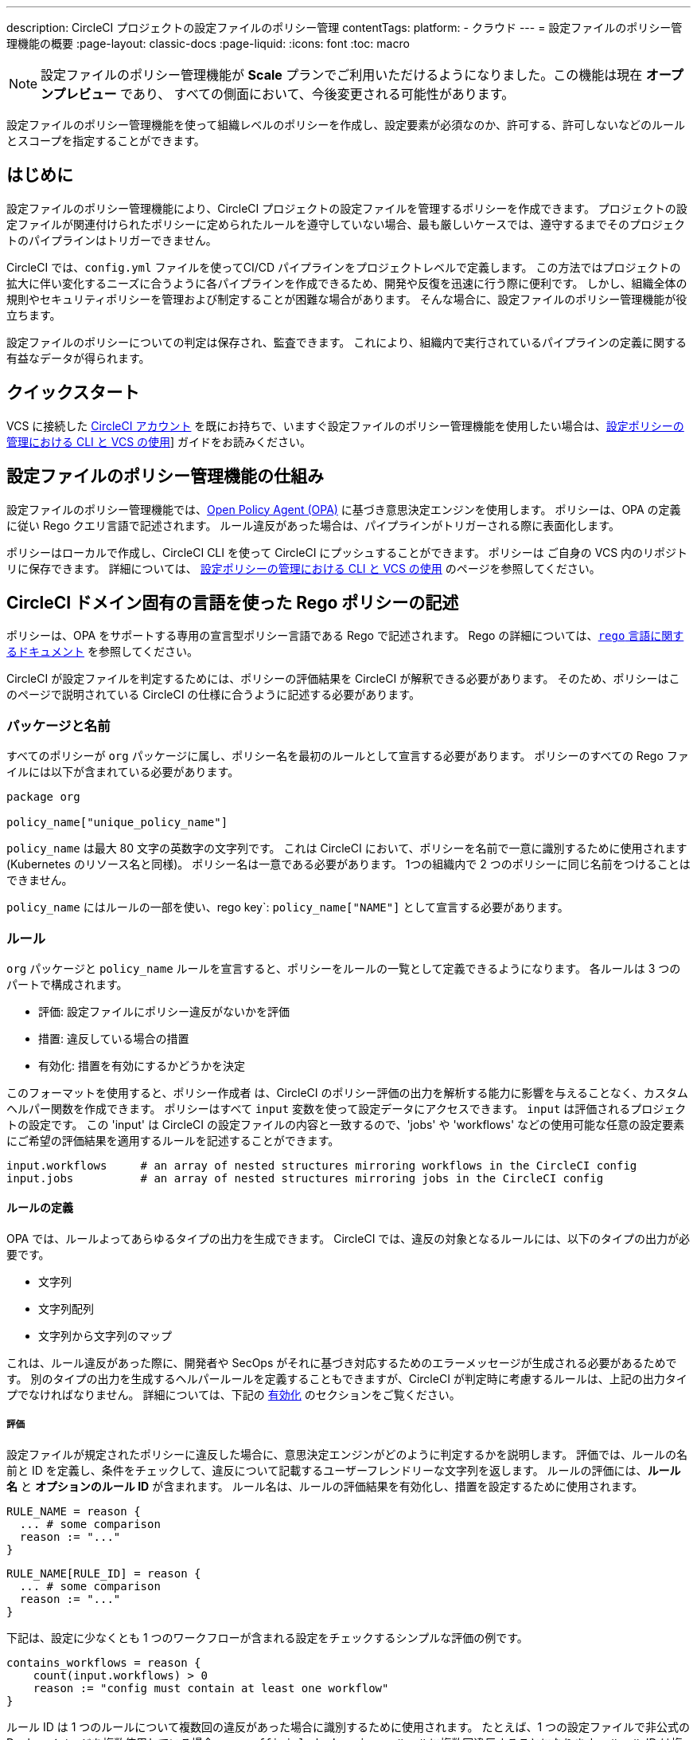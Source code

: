 ---

description: CircleCI プロジェクトの設定ファイルのポリシー管理
contentTags:
  platform:
  - クラウド
---
= 設定ファイルのポリシー管理機能の概要
:page-layout: classic-docs
:page-liquid:
:icons: font
:toc: macro

:toc-title:

NOTE: 設定ファイルのポリシー管理機能が **Scale** プランでご利用いただけるようになりました。この機能は現在 **オープンプレビュー** であり、 すべての側面において、今後変更される可能性があります。

設定ファイルのポリシー管理機能を使って組織レベルのポリシーを作成し、設定要素が必須なのか、許可する、許可しないなどのルールとスコープを指定することができます。

[#introduction]
== はじめに

設定ファイルのポリシー管理機能により、CircleCI プロジェクトの設定ファイルを管理するポリシーを作成できます。 プロジェクトの設定ファイルが関連付けられたポリシーに定められたルールを遵守していない場合、最も厳しいケースでは、遵守するまでそのプロジェクトのパイプラインはトリガーできません。

CircleCI では、`config.yml` ファイルを使ってCI/CD パイプラインをプロジェクトレベルで定義します。 この方法ではプロジェクトの拡大に伴い変化するニーズに合うように各パイプラインを作成できるため、開発や反復を迅速に行う際に便利です。 しかし、組織全体の規則やセキュリティポリシーを管理および制定することが困難な場合があります。 そんな場合に、設定ファイルのポリシー管理機能が役立ちます。

設定ファイルのポリシーについての判定は保存され、監査できます。 これにより、組織内で実行されているパイプラインの定義に関する有益なデータが得られます。

[#quickstart]
== クイックスタート

VCS に接続した link:/docs/first-steps[CircleCI アカウント] を既にお持ちで、いますぐ設定ファイルのポリシー管理機能を使用したい場合は、link:/docs/use-the-cli-and-vcs-for-config-policy-management/#create-and-upload-a-policy[設定ポリシーの管理における CLI と VCS の使用]] ガイドをお読みください。

[#how-config-policy-management-works]
== 設定ファイルのポリシー管理機能の仕組み

設定ファイルのポリシー管理機能では、link:https://www.openpolicyagent.org/[Open Policy Agent (OPA)] に基づき意思決定エンジンを使用します。 ポリシーは、OPA の定義に従い Rego クエリ言語で記述されます。 ルール違反があった場合は、パイプラインがトリガーされる際に表面化します。

ポリシーはローカルで作成し、CircleCI CLI を使って CircleCI にプッシュすることができます。 ポリシーは ご自身の VCS 内のリポジトリに保存できます。 詳細については、 link:/docs/use-the-cli-and-vcs-for-config-policy-management[設定ポリシーの管理における CLI と VCS の使用] のページを参照してください。 

[#writing-rego-policies-using-circleci-domain-specific-language]
== CircleCI ドメイン固有の言語を使った Rego ポリシーの記述

ポリシーは、OPA をサポートする専用の宣言型ポリシー言語である Rego で記述されます。 Rego の詳細については、link:https://www.openpolicyagent.org/docs/latest/policy-language/[`rego` 言語に関するドキュメント] を参照してください。

CircleCI が設定ファイルを判定するためには、ポリシーの評価結果を CircleCI が解釈できる必要があります。 そのため、ポリシーはこのページで説明されている CircleCI の仕様に合うように記述する必要があります。

[#package-and-name]
=== パッケージと名前

すべてのポリシーが  `org` パッケージに属し、ポリシー名を最初のルールとして宣言する必要があります。 ポリシーのすべての Rego ファイルには以下が含まれている必要があります。

[source,rego]
----
package org

policy_name["unique_policy_name"]
----

`policy_name` は最大 80 文字の英数字の文字列です。 これは CircleCI において、ポリシーを名前で一意に識別するために使用されます (Kubernetes のリソース名と同様)。
ポリシー名は一意である必要があります。 1つの組織内で 2 つのポリシーに同じ名前をつけることはできません。

`policy_name` にはルールの一部を使い、rego key`: `policy_name["NAME"]` として宣言する必要があります。

[#rules]
=== ルール

`org` パッケージと `policy_name` ルールを宣言すると、ポリシーをルールの一覧として定義できるようになります。 各ルールは 3 つのパートで構成されます。

* 評価: 設定ファイルにポリシー違反がないかを評価
* 措置: 違反している場合の措置
* 有効化: 措置を有効にするかどうかを決定

このフォーマットを使用すると、ポリシー作成者 は、CircleCI のポリシー評価の出力を解析する能力に影響を与えることなく、カスタムヘルパー関数を作成できます。 ポリシーはすべて `input` 変数を使って設定データにアクセスできます。 `input` は評価されるプロジェクトの設定です。 この 'input' は CircleCI の設定ファイルの内容と一致するので、'jobs' や 'workflows' などの使用可能な任意の設定要素にご希望の評価結果を適用するルールを記述することができます。

[source,rego]
----
input.workflows     # an array of nested structures mirroring workflows in the CircleCI config
input.jobs          # an array of nested structures mirroring jobs in the CircleCI config
----

[#define-a-rule]
==== ルールの定義

OPA では、ルールよってあらゆるタイプの出力を生成できます。 CircleCI では、違反の対象となるルールには、以下のタイプの出力が必要です。

* 文字列
* 文字列配列
* 文字列から文字列のマップ

これは、ルール違反があった際に、開発者や SecOps がそれに基づき対応するためのエラーメッセージが生成される必要があるためです。
別のタイプの出力を生成するヘルパールールを定義することもできますが、CircleCI が判定時に考慮するルールは、上記の出力タイプでなければなりません。 詳細については、下記の <<#enablement>> のセクションをご覧ください。

[#evaluation]
===== 評価

設定ファイルが規定されたポリシーに違反した場合に、意思決定エンジンがどのように判定するかを説明します。 評価では、ルールの名前と ID を定義し、条件をチェックして、違反について記載するユーザーフレンドリーな文字列を返します。 ルールの評価には、**ルール名** と **オプションのルール ID** が含まれます。 ルール名は、ルールの評価結果を有効化し、措置を設定するために使用されます。

[source,rego]
----
RULE_NAME = reason {
  ... # some comparison
  reason := "..."
}
----

[source,rego]
----
RULE_NAME[RULE_ID] = reason {
  ... # some comparison
  reason := "..."
}
----

下記は、設定に少なくとも 1 つのワークフローが含まれる設定をチェックするシンプルな評価の例です。

[source,rego]
----
contains_workflows = reason {
    count(input.workflows) > 0
    reason := "config must contain at least one workflow"
}
----

ルール ID は 1 つのルールについて複数回の違反があった場合に識別するために使用されます。 たとえば、1 つの設定ファイルで非公式の Docker イメージを複数使用している場合、`use_official_docker_image` ルールに複数回違反することになります。 ルール ID は複数回の違反が予測される場合のみ使用してください。 場合によっては、ルールを遵守しているかどうかだけを知りたい場合もあります。 その場合、ルール ID は不要です。

[source,rego]
----
use_official_docker_image[image] = reason {
  some image in docker_images   # docker_images are parsed below
  not startswith(image, "circleci")
  not startswith(image, "cimg")
  reason := sprintf("%s is not an approved Docker image", [image])
}

# helper to parse docker images from the config
docker_images := {image | walk(input, [path, value])  # walk the entire config tree
                          path[_] == "docker"         # find any settings that match 'docker'
                          image := value[_].image}    # grab the images from that section

----

[#enforcement]
===== 措置

このポリシーの管理機能では、ルールの措置レベルを設定できます。

[source,rego]
----
ENFORCEMENT_STATUS["RULE_NAME"]
----

設定可能なレベルは 以下の 2 つのレベルです。

* `hard_fail` : `policy-service` が設定ファイルにおいて `hard_fail` と設定されたルールに対する違反を検出した場合、パイプラインはトリガーされません。
* `soft_fail` : `policy-service` が設定ファイルにおいて `soft_fail` と設定されたルールに対する違反を検出した場合、パイプラインはトリガーされますが、そのルール違反は `policy-service` の判定ログに記録されます。

`hard_fail` に設定された `use_official_docker_image` ルールの設定例:

[source,rego]
----
hard_fail["use_official_docker_image"]
----

[#enablement]
===== 有効化

ポリシー違反を審査するためにはルールを有効化する必要があります。 有効化されていないルールは、CircleCI 違反出力形式に合致する必要はなく、他のルールのヘルパーとして使用できます。

[source,rego]
----
enable_rule["RULE_NAME"]
----

ルールを有効化するには、そのルールを `enable_rule` オブジェクトにキーとして追加します。 たとえば、`use_official_docker_image` ルールを有効化する場合、以下を使用します。

[source,rego]
----
enable_rule["use_official_docker_image"]
----

[#using-pipeline-metadata]
=== パイプラインのメタデータの使用

CircleCI 設定ファイルのポリシーを記述する場合、多くの場合プロジェクトやブランチごとに動作が若干異なるポリシーにすることが推奨されます。 それには `data.meta` Rego プロパティーを使用します。

ポリシーがトリガーされたパイプラインのコンテキストで評価されると、`data.meta` において以下の 3 つのプロパティーが使用できるようになります。

[source,shell]
----
project_id    (CircleCI Project UUID)
branch        (string)
build_number  (number)
----

このメタデータは、ルールのアクティブ化/非アクティブ化、評価結果の変更、およびルール定義自体の一部として使用できます。

以下は 1 つのプロジェクトに対してのみルールを制定し、ブランチメイン上でのみ `hard_fail` とするポリシーのサンプルです。

[source,rego]
----
package org

policy_name["example"]

# specific project UUID
# use care to avoid naming collisions as assignments are global across the entire policy bundle
sample_project_id := "c2af7012-076a-11ed-84e6-f7fa45ad0fd1"

# this rule is enabled only if the body is evaluates to true
enable_rule["custom_rule"] { data.meta.project_id == sample_project_id }

# "custom_rule" evaluates to a hard_failure condition only if run in the context of branch main
hard_fail["custom_rule"] { data.meta.branch == "main" }
----

[#example-policy]
== サンプルポリシー

以下は、`use_official_docker_image` という 1 つのルールが制定された全ポリシーのサンプルです。設定ファイル内の先頭に `circleci` や `cimg` がついたすべての Docker イメージをチェックします。 設定ファイル内のすべての `docker_images` を見つけるヘルパーコードを使用しています。  `use_official_docker_image` の評価結果を `hard_fail` に設定し、このルールを有効化しています。

[source,rego]
----
package org

import future.keywords

policy_name["example"]

use_official_docker_image[image] = reason {
  some image in docker_images   # docker_images are parsed below
  not startswith(image, "circleci")
  not startswith(image, "cimg")
  reason := sprintf("%s is not an approved Docker image", [image])
}

# helper to parse docker images from the config
docker_images := {image | walk(input, [path, value])  # walk the entire config tree
                          path[_] == "docker"         # find any settings that match 'docker'
                          image := value[_].image}    # grab the images from that section

hard_fail["use_official_docker_image"]

enable_rule["use_official_docker_image"]
----

[#next-steps]
== 次のステップ

*  link:/docs/use-the-cli-and-vcs-for-config-policy-management[設定ファイルのポリシー管理における CLI と VCS の使用] 
* link:/docs/use-the-cli-for-config-and-policy-development[設定ファイルとポリシーの作成における CircleCI CLI の使用]
* link:/docs/config-policy-reference[設定ファイルのポリシーのリファレンス]